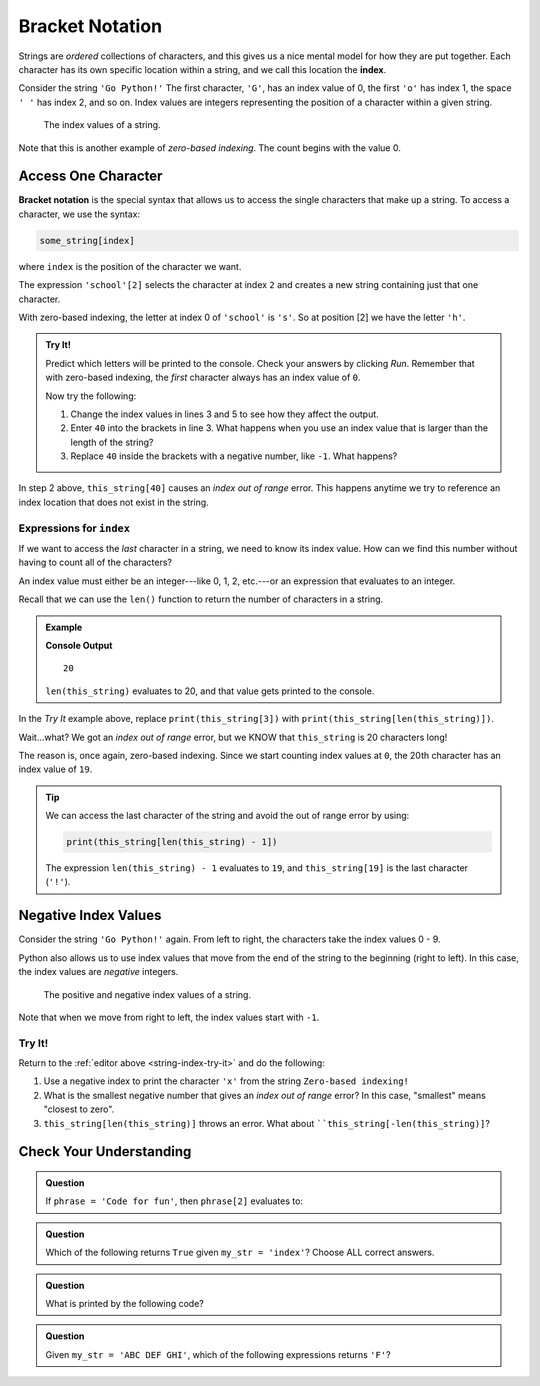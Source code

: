 Bracket Notation
================

.. index:: 
   single: string; index

.. index:: ! index

Strings are *ordered* collections of characters, and this gives us a nice
mental model for how they are put together. Each character has its own specific
location within a string, and we call this location the **index**.

Consider the string ``'Go Python!'`` The first character, ``'G'``, has an index
value of 0, the first ``'o'`` has index 1, the space ``' '`` has index 2, and
so on. Index values are integers representing the position of a character
within a given string.

.. figure:: ./figures/index-figure.png
   :alt: The string "Go Python!" with index values labeled below each character.

   The index values of a string.

.. index:: zero-based indexing

Note that this is another example of *zero-based indexing*. The count begins
with the value 0.

Access One Character
--------------------

.. index:: ! bracket notation

**Bracket notation** is the special syntax that allows us to access the single
characters that make up a string. To access a character, we use the syntax:

.. sourcecode:: Python

   some_string[index]

where ``index`` is the position of the character we want.

The expression ``'school'[2]`` selects the character at index ``2`` and creates
a new string containing just that one character.

With zero-based indexing, the letter at index 0 of ``'school'`` is ``'s'``. So
at position [2] we have the letter ``'h'``.

.. _string-index-try-it:

.. admonition:: Try It!

   Predict which letters will be printed to the console. Check your answers by
   clicking *Run*. Remember that with zero-based indexing, the *first*
   character always has an index value of ``0``.

   .. raw:: html

      <iframe height="400px" width="100%" src="https://repl.it/@launchcode/LCHS-Bracket-Practice-Strings?lite=true" scrolling="no" frameborder="yes" allowtransparency="true"></iframe>

   Now try the following:

   #. Change the index values in lines 3 and 5 to see how they affect the
      output.
   #. Enter ``40`` into the brackets in line 3. What happens when you use an
      index value that is larger than the length of the string?
   #. Replace ``40`` inside the brackets with a negative number, like ``-1``.
      What happens?

In step 2 above, ``this_string[40]`` causes an *index out of range* error.
This happens anytime we try to reference an index location that does not exist
in the string.

Expressions for ``index``
^^^^^^^^^^^^^^^^^^^^^^^^^

If we want to access the *last* character in a string, we need to know its
index value. How can we find this number without having to count all of the
characters?

An index value must either be an integer---like 0, 1, 2, etc.---or an
expression that evaluates to an integer.

Recall that we can use the ``len()`` function to return the number of
characters in a string.

.. admonition:: Example

   .. sourcecode:: Python
      :linenos:

      this_string = 'Zero-based indexing!'

      print(len(this_string))

   **Console Output**

   ::

      20

   ``len(this_string)`` evaluates to 20, and that value gets printed to the
   console.

In the *Try It* example above, replace ``print(this_string[3])`` with
``print(this_string[len(this_string)])``.

Wait...what? We got an *index out of range* error, but we KNOW that
``this_string`` is 20 characters long!

The reason is, once again, zero-based indexing. Since we start counting index
values at ``0``, the 20th character has an index value of ``19``.

.. admonition:: Tip

   We can access the last character of the string and avoid the out of range error
   by using:

   .. sourcecode:: python

      print(this_string[len(this_string) - 1])

   The expression ``len(this_string) - 1`` evaluates to ``19``, and
   ``this_string[19]`` is the last character (``'!'``).

Negative Index Values
---------------------

Consider the string ``'Go Python!'`` again. From left to right, the characters
take the index values 0 - 9.

Python also allows us to use index values that move from the end of the string
to the beginning (right to left). In this case, the index values are
*negative* integers.

.. figure:: ./figures/full-string-index.png
   :alt: The string "Go Python!" with positive and negative index values shown.

   The positive and negative index values of a string.

Note that when we move from right to left, the index values start with ``-1``.

Try It!
^^^^^^^

Return to the :ref:`editor above <string-index-try-it>` and do the following:

#. Use a negative index to print the character ``'x'`` from the string
   ``Zero-based indexing!``
#. What is the smallest negative number that gives an *index out of range*
   error? In this case, "smallest" means "closest to zero".
#. ``this_string[len(this_string)]`` throws an error. What about
   ````this_string[-len(this_string)]``?

Check Your Understanding
------------------------

.. admonition:: Question

   If ``phrase = 'Code for fun'``, then ``phrase[2]`` evaluates to:

   .. raw:: html

      <ol type="a">
         <li><input type="radio" name="Q1" autocomplete="off" onclick="evaluateMC(name, false)"> <span style="color:#419f6a; font-weight: bold">'o'</span></li>
         <li><input type="radio" name="Q1" autocomplete="off" onclick="evaluateMC(name, true)"> <span style="color:#419f6a; font-weight: bold">'d'</span></li>
         <li><input type="radio" name="Q1" autocomplete="off" onclick="evaluateMC(name, false)"> <span style="color:#419f6a; font-weight: bold">'for'</span></li>
         <li><input type="radio" name="Q1" autocomplete="off" onclick="evaluateMC(name, false)"> <span style="color:#419f6a; font-weight: bold">'fun'</span></li>
      </ol>
      <p id="Q1"></p>

.. Answer = b

.. admonition:: Question

   Which of the following returns ``True`` given ``my_str = 'index'``?  Choose
   ALL correct answers.

   .. raw:: html
      
      <ol type="a">
         <li><span id = "a" onclick="highlight('a', false)">my_str[2] == 'n'</span></li>
         <li><span id = "b" onclick="highlight('b', true)">my_str[4] == 'x'</span></li>
         <li><span id = "c" onclick="highlight('c', false)">my_str[6] == ' '</span></li>
         <li><span id = "d" onclick="highlight('d', true)">my_str[0] == 'i'</span></li>
      </ol>

.. Answers = b & d

.. admonition:: Question

   What is printed by the following code?

   .. sourcecode:: python
      :linenos:

      phrase = "Python rocks!"
      print(phrase[len(phrase) - 9])

   .. raw:: html

      <ol type="a">
         <li><input type="radio" name="Q3" autocomplete="off" onclick="evaluateMC(name, true)"> <span style="color:#419f6a; font-weight: bold">'o'</span></li>
         <li><input type="radio" name="Q3" autocomplete="off" onclick="evaluateMC(name, false)"> <span style="color:#419f6a; font-weight: bold">'t'</span></li>
         <li><input type="radio" name="Q3" autocomplete="off" onclick="evaluateMC(name, false)"> <span style="color:#419f6a; font-weight: bold">'n'</span></li>
         <li><input type="radio" name="Q3" autocomplete="off" onclick="evaluateMC(name, false)"> <span style="color:#419f6a; font-weight: bold">'c'</span></li>
      </ol>
      <p id="Q3"></p>

.. Answer = a

.. admonition:: Question

   Given ``my_str = 'ABC DEF GHI'``, which of the following
   expressions returns ``'F'``?

   .. raw:: html

      <ol type="a">
         <li><input type="radio" name="Q4" autocomplete="off" onclick="evaluateMC(name, false)"> <span style="color:#419f6a; font-weight: bold">my_str[-3]</span></li>
         <li><input type="radio" name="Q4" autocomplete="off" onclick="evaluateMC(name, false)"> <span style="color:#419f6a; font-weight: bold">my_str[-4]</span></li>
         <li><input type="radio" name="Q4" autocomplete="off" onclick="evaluateMC(name, true)"> <span style="color:#419f6a; font-weight: bold">my_str[-5]</span></li>
         <li><input type="radio" name="Q4" autocomplete="off" onclick="evaluateMC(name, false)"> <span style="color:#419f6a; font-weight: bold">my_str[-6]</span></li>
      </ol>
      <p id="Q4"></p>

.. Answer = c

.. raw:: html

   <script type="text/JavaScript">
      function highlight(id, answer) {
         text = document.getElementById(id).innerHTML
         if (answer) {
            document.getElementById(id).style.background = 'lightgreen';
            document.getElementById(id).innerHTML = text + ' - Correct!';
         } else {
            document.getElementById(id).innerHTML = text + ' - Nope!';
            document.getElementById(id).style.color = 'red';
         }
      }

      function evaluateMC(id, correct) {
         if (correct) {
            document.getElementById(id).innerHTML = 'Yep!';
            document.getElementById(id).style.color = 'blue';
         } else {
            document.getElementById(id).innerHTML = 'Nope!';
            document.getElementById(id).style.color = 'red';
         }
      }
   </script>
